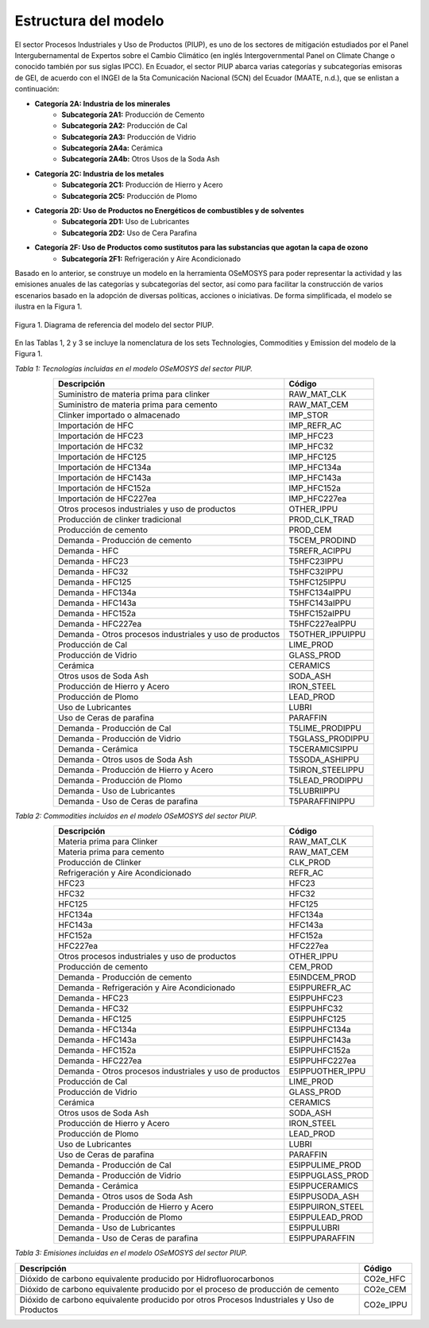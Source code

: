 ^^^^^^^^^^^^^^^^^^^^^^^^^^
Estructura del modelo
^^^^^^^^^^^^^^^^^^^^^^^^^^

El sector Procesos Industriales y Uso de Productos (PIUP), es uno de los sectores de mitigación estudiados por el Panel Intergubernamental de Expertos sobre el Cambio Climático (en inglés Intergovernmental Panel on Climate Change o conocido también por sus siglas IPCC). En Ecuador, el sector PIUP abarca varias categorías y subcategorías emisoras de GEI, de acuerdo con el INGEI de la 5ta Comunicación Nacional (5CN) del Ecuador (MAATE, n.d.), que se enlistan a continuación:

- **Categoría 2A: Industria de los minerales**
    - **Subcategoría 2A1:** Producción de Cemento
    - **Subcategoría 2A2:** Producción de Cal
    - **Subcategoría 2A3:** Producción de Vidrio
    - **Subcategoría 2A4a:** Cerámica
    - **Subcategoría 2A4b:** Otros Usos de la Soda Ash
- **Categoría 2C: Industria de los metales**
    - **Subcategoría 2C1:** Producción de Hierro y Acero
    - **Subcategoría 2C5:** Producción de Plomo
- **Categoría 2D: Uso de Productos no Energéticos de combustibles y de solventes**
    - **Subcategoría 2D1:** Uso de Lubricantes
    - **Subcategoría 2D2:** Uso de Cera Parafina
- **Categoría 2F: Uso de Productos como sustitutos para las substancias que agotan la capa de ozono**
    - **Subcategoría 2F1:** Refrigeración y Aire Acondicionado

Basado en lo anterior, se construye un modelo en la herramienta OSeMOSYS para poder representar la actividad y las emisiones anuales de las categorías y subcategorías del sector, así como para facilitar la construcción de varios escenarios basado en la adopción de diversas políticas, acciones o iniciativas. De forma simplificada, el modelo se ilustra en la Figura 1.

.. figure:: _static/_images/PIUP_RSS.png
   :alt: Diagrama del sector 
   :width: 100%
   :align: center

   Figura 1. Diagrama de referencia del modelo del sector PIUP.

En las Tablas 1, 2 y 3 se incluye la nomenclatura de los sets Technologies, Commodities y Emission del modelo de la Figura 1.

*Tabla 1: Tecnologías incluidas en el modelo OSeMOSYS del sector PIUP.*

.. table::
   :align: center

   +---------------------------------------------------------+---------------------+
   | Descripción                                             | Código              |
   +=========================================================+=====================+
   | Suministro de materia prima para clinker                | RAW_MAT_CLK         |
   +---------------------------------------------------------+---------------------+
   | Suministro de materia prima para cemento                | RAW_MAT_CEM         |
   +---------------------------------------------------------+---------------------+
   | Clinker importado o almacenado                          | IMP_STOR            |
   +---------------------------------------------------------+---------------------+
   | Importación de HFC                                      | IMP_REFR_AC         |
   +---------------------------------------------------------+---------------------+
   | Importación de HFC23                                    | IMP_HFC23           |
   +---------------------------------------------------------+---------------------+
   | Importación de HFC32                                    | IMP_HFC32           |
   +---------------------------------------------------------+---------------------+
   | Importación de HFC125                                   | IMP_HFC125          |
   +---------------------------------------------------------+---------------------+
   | Importación de HFC134a                                  | IMP_HFC134a         |
   +---------------------------------------------------------+---------------------+
   | Importación de HFC143a                                  | IMP_HFC143a         |
   +---------------------------------------------------------+---------------------+
   | Importación de HFC152a                                  | IMP_HFC152a         |
   +---------------------------------------------------------+---------------------+
   | Importación de HFC227ea                                 | IMP_HFC227ea        |
   +---------------------------------------------------------+---------------------+
   | Otros procesos industriales y uso de productos          | OTHER_IPPU          |
   +---------------------------------------------------------+---------------------+
   | Producción de clinker tradicional                       | PROD_CLK_TRAD       |
   +---------------------------------------------------------+---------------------+
   | Producción de cemento                                   | PROD_CEM            |
   +---------------------------------------------------------+---------------------+
   | Demanda - Producción de cemento                         | T5CEM_PRODIND       |
   +---------------------------------------------------------+---------------------+
   | Demanda - HFC                                           | T5REFR_ACIPPU       |
   +---------------------------------------------------------+---------------------+
   | Demanda - HFC23                                         | T5HFC23IPPU         |
   +---------------------------------------------------------+---------------------+
   | Demanda - HFC32                                         | T5HFC32IPPU         |
   +---------------------------------------------------------+---------------------+
   | Demanda - HFC125                                        | T5HFC125IPPU        |
   +---------------------------------------------------------+---------------------+
   | Demanda - HFC134a                                       | T5HFC134aIPPU       |
   +---------------------------------------------------------+---------------------+
   | Demanda - HFC143a                                       | T5HFC143aIPPU       |
   +---------------------------------------------------------+---------------------+
   | Demanda - HFC152a                                       | T5HFC152aIPPU       |
   +---------------------------------------------------------+---------------------+
   | Demanda - HFC227ea                                      | T5HFC227eaIPPU      |
   +---------------------------------------------------------+---------------------+
   | Demanda - Otros procesos industriales y uso de productos| T5OTHER_IPPUIPPU    |
   +---------------------------------------------------------+---------------------+
   | Producción de Cal                                       | LIME_PROD           |
   +---------------------------------------------------------+---------------------+
   | Producción de Vidrio                                    | GLASS_PROD          |
   +---------------------------------------------------------+---------------------+
   | Cerámica                                                | CERAMICS            |
   +---------------------------------------------------------+---------------------+
   | Otros usos de Soda Ash                                  | SODA_ASH            |
   +---------------------------------------------------------+---------------------+
   | Producción de Hierro y Acero                            | IRON_STEEL          |
   +---------------------------------------------------------+---------------------+
   | Producción de Plomo                                     | LEAD_PROD           |
   +---------------------------------------------------------+---------------------+
   | Uso de Lubricantes                                      | LUBRI               |
   +---------------------------------------------------------+---------------------+
   | Uso de Ceras de parafina                                | PARAFFIN            |
   +---------------------------------------------------------+---------------------+
   | Demanda - Producción de Cal                             | T5LIME_PRODIPPU     |
   +---------------------------------------------------------+---------------------+
   | Demanda - Producción de Vidrio                          | T5GLASS_PRODIPPU    |
   +---------------------------------------------------------+---------------------+
   | Demanda - Cerámica                                      | T5CERAMICSIPPU      |
   +---------------------------------------------------------+---------------------+
   | Demanda - Otros usos de Soda Ash                        | T5SODA_ASHIPPU      |
   +---------------------------------------------------------+---------------------+
   | Demanda - Producción de Hierro y Acero                  | T5IRON_STEELIPPU    |
   +---------------------------------------------------------+---------------------+
   | Demanda - Producción de Plomo                           | T5LEAD_PRODIPPU     |
   +---------------------------------------------------------+---------------------+
   | Demanda - Uso de Lubricantes                            | T5LUBRIIPPU         |
   +---------------------------------------------------------+---------------------+
   | Demanda - Uso de Ceras de parafina                      | T5PARAFFINIPPU      |
   +---------------------------------------------------------+---------------------+

*Tabla 2: Commodities incluidos en el modelo OSeMOSYS del sector PIUP.*

.. table:: 
   :align: center

   +----------------------------------------------------------+---------------------+
   | Descripción                                              | Código              |
   +==========================================================+=====================+
   | Materia prima para Clinker                               | RAW_MAT_CLK         |
   +----------------------------------------------------------+---------------------+
   | Materia prima para cemento                               | RAW_MAT_CEM         |
   +----------------------------------------------------------+---------------------+
   | Producción de Clinker                                    | CLK_PROD            |
   +----------------------------------------------------------+---------------------+
   | Refrigeración y Aire Acondicionado                       | REFR_AC             |
   +----------------------------------------------------------+---------------------+
   | HFC23                                                    | HFC23               |
   +----------------------------------------------------------+---------------------+
   | HFC32                                                    | HFC32               |
   +----------------------------------------------------------+---------------------+
   | HFC125                                                   | HFC125              |
   +----------------------------------------------------------+---------------------+
   | HFC134a                                                  | HFC134a             |
   +----------------------------------------------------------+---------------------+
   | HFC143a                                                  | HFC143a             |
   +----------------------------------------------------------+---------------------+
   | HFC152a                                                  | HFC152a             |
   +----------------------------------------------------------+---------------------+
   | HFC227ea                                                 | HFC227ea            |
   +----------------------------------------------------------+---------------------+
   | Otros procesos industriales y uso de productos           | OTHER_IPPU          |
   +----------------------------------------------------------+---------------------+
   | Producción de cemento                                    | CEM_PROD            |
   +----------------------------------------------------------+---------------------+
   | Demanda - Producción de cemento                          | E5INDCEM_PROD       |
   +----------------------------------------------------------+---------------------+
   | Demanda - Refrigeración y Aire Acondicionado             | E5IPPUREFR_AC       |
   +----------------------------------------------------------+---------------------+
   | Demanda - HFC23                                          | E5IPPUHFC23         |
   +----------------------------------------------------------+---------------------+
   | Demanda - HFC32                                          | E5IPPUHFC32         |
   +----------------------------------------------------------+---------------------+
   | Demanda - HFC125                                         | E5IPPUHFC125        |
   +----------------------------------------------------------+---------------------+
   | Demanda - HFC134a                                        | E5IPPUHFC134a       |
   +----------------------------------------------------------+---------------------+
   | Demanda - HFC143a                                        | E5IPPUHFC143a       |
   +----------------------------------------------------------+---------------------+
   | Demanda - HFC152a                                        | E5IPPUHFC152a       |
   +----------------------------------------------------------+---------------------+
   | Demanda - HFC227ea                                       | E5IPPUHFC227ea      |
   +----------------------------------------------------------+---------------------+
   | Demanda - Otros procesos industriales y uso de productos | E5IPPUOTHER_IPPU    |
   +----------------------------------------------------------+---------------------+
   | Producción de Cal                                        | LIME_PROD           |
   +----------------------------------------------------------+---------------------+
   | Producción de Vidrio                                     | GLASS_PROD          |
   +----------------------------------------------------------+---------------------+
   | Cerámica                                                 | CERAMICS            |
   +----------------------------------------------------------+---------------------+
   | Otros usos de Soda Ash                                   | SODA_ASH            |
   +----------------------------------------------------------+---------------------+
   | Producción de Hierro y Acero                             | IRON_STEEL          |
   +----------------------------------------------------------+---------------------+
   | Producción de Plomo                                      | LEAD_PROD           |
   +----------------------------------------------------------+---------------------+
   | Uso de Lubricantes                                       | LUBRI               |
   +----------------------------------------------------------+---------------------+
   | Uso de Ceras de parafina                                 | PARAFFIN            |
   +----------------------------------------------------------+---------------------+
   | Demanda - Producción de Cal                              | E5IPPULIME_PROD     |
   +----------------------------------------------------------+---------------------+
   | Demanda - Producción de Vidrio                           | E5IPPUGLASS_PROD    |
   +----------------------------------------------------------+---------------------+
   | Demanda - Cerámica                                       | E5IPPUCERAMICS      |
   +----------------------------------------------------------+---------------------+
   | Demanda - Otros usos de Soda Ash                         | E5IPPUSODA_ASH      |
   +----------------------------------------------------------+---------------------+
   | Demanda - Producción de Hierro y Acero                   | E5IPPUIRON_STEEL    |
   +----------------------------------------------------------+---------------------+
   | Demanda - Producción de Plomo                            | E5IPPULEAD_PROD     |
   +----------------------------------------------------------+---------------------+
   | Demanda - Uso de Lubricantes                             | E5IPPULUBRI         |
   +----------------------------------------------------------+---------------------+
   | Demanda - Uso de Ceras de parafina                       | E5IPPUPARAFFIN      |
   +----------------------------------------------------------+---------------------+


*Tabla 3: Emisiones incluidas en el modelo OSeMOSYS del sector PIUP.*

.. table::
   :align: center

   +--------------------------------------------------------------------------+-------------+
   | Descripción                                                              | Código      |
   +==========================================================================+=============+
   | Dióxido de carbono equivalente producido por Hidrofluorocarbonos         | CO2e_HFC    |
   +--------------------------------------------------------------------------+-------------+
   | Dióxido de carbono equivalente producido por el proceso de producción de | CO2e_CEM    |
   | cemento                                                                  |             |
   +--------------------------------------------------------------------------+-------------+
   | Dióxido de carbono equivalente producido por otros Procesos Industriales | CO2e_IPPU   |
   | y Uso de Productos                                                       |             |
   +--------------------------------------------------------------------------+-------------+